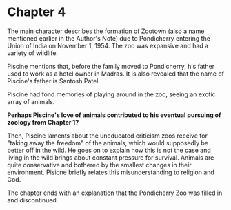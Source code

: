 * Chapter 4
  The main character describes the formation of Zootown (also a name mentioned earlier in the Author's Note) due to Pondicherry entering the Union of India on November 1, 1954. The zoo was expansive and had a variety of wildlife.

  Piscine mentions that, before the family moved to Pondicherry, his father used to work as a hotel owner in Madras. It is also revealed that the name of Piscine's father is Santosh Patel.

  Piscine had fond memories of playing around in the zoo, seeing an exotic array of animals.

  *Perhaps Piscine's love of animals contributed to his eventual pursuing of zoology from Chapter 1?*

  Then, Piscine laments about the uneducated criticism zoos receive for "taking away the freedom" of the animals, which would supposedly be better off in the wild. He goes on to explain how this is not the case and living in the wild brings about constant pressure for survival. Animals are quite conservative and bothered by the smallest changes in their environment. Pisicne briefly relates this misunderstanding to religion and God.

  The chapter ends with an explanation that the Pondicherry Zoo was filled in and discontinued.
